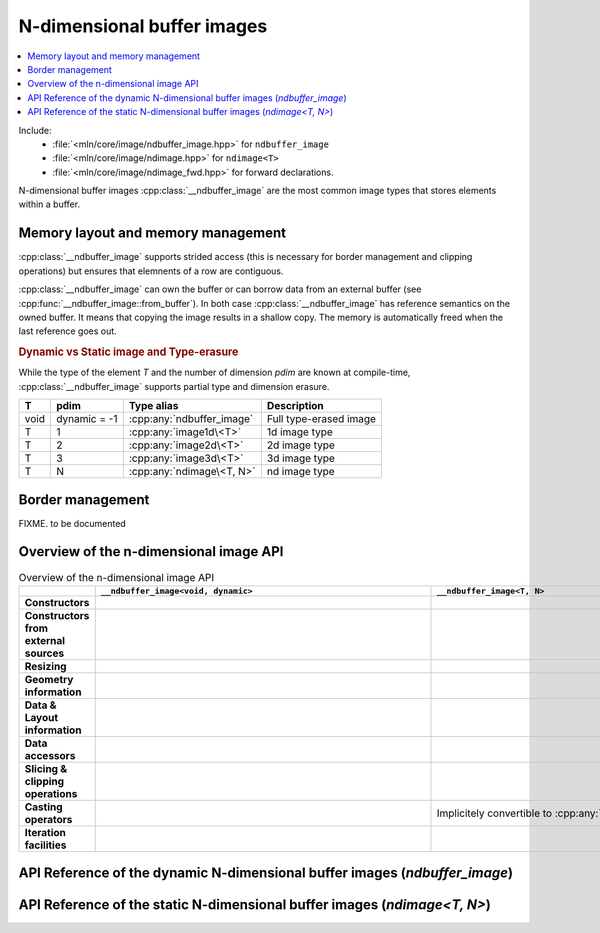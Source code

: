 N-dimensional buffer images
===========================

.. contents::
   :local:


Include:
    * :file:`<mln/core/image/ndbuffer_image.hpp>` for ``ndbuffer_image``
    * :file:`<mln/core/image/ndimage.hpp>` for ``ndimage<T>``
    * :file:`<mln/core/image/ndimage_fwd.hpp>` for forward declarations.

.. cpp:namespace:: mln

N-dimensional buffer images :cpp:class:`__ndbuffer_image` 
are the most common image types that stores elements within a buffer.

Memory layout and memory management
***********************************

:cpp:class:`__ndbuffer_image` supports strided access (this is necessary for border management and clipping operations)
but ensures that elemnents of a row are contiguous.

:cpp:class:`__ndbuffer_image` can own the buffer or can borrow data from an external buffer (see
:cpp:func:`__ndbuffer_image::from_buffer`). In both case :cpp:class:`__ndbuffer_image` has reference semantics on
the owned buffer. It means that copying the image results in a shallow copy. The memory is automatically freed when
the last reference goes out.


.. rubric:: Dynamic vs Static image and Type-erasure

While the type of the element `T` and the number of dimension `pdim` are
known at compile-time, :cpp:class:`__ndbuffer_image` supports partial type and dimension erasure.

+------+--------------+---------------------------+------------------------+
|  T   |     pdim     |        Type alias         |      Description       |
+======+==============+===========================+========================+
| void | dynamic = -1 | :cpp:any:`ndbuffer_image` | Full type-erased image |
+------+--------------+---------------------------+------------------------+
| T    | 1            | :cpp:any:`image1d\<T>`    | 1d image type          |
+------+--------------+---------------------------+------------------------+
| T    | 2            | :cpp:any:`image2d\<T>`    | 2d image type          |
+------+--------------+---------------------------+------------------------+
| T    | 3            | :cpp:any:`image3d\<T>`    | 3d image type          |
+------+--------------+---------------------------+------------------------+
| T    | N            | :cpp:any:`ndimage\<T, N>` | nd image type          |
+------+--------------+---------------------------+------------------------+

.. cpp:type:: ndbuffer_image = __ndbuffer_image<void, dynamic>
.. cpp:type:: template <class T> image1d<T> = __ndbuffer_image<T, 1>
.. cpp:type:: template <class T> image2d<T> = __ndbuffer_image<T, 2>
.. cpp:type:: template <class T> image3d<T> = __ndbuffer_image<T, 3>

Border management
*****************

FIXME. to be documented


Overview of the n-dimensional image API
***************************************


.. list-table:: Overview of the n-dimensional image API
    :width: 150%
    :widths: 1 10 10
    :header-rows: 1
    :stub-columns: 1
    :class: table-synopsis

    *   - 
        - ``__ndbuffer_image<void, dynamic>``
        - ``__ndbuffer_image<T, N>``
    *   - Constructors
        - .. cpp:alias:: __ndbuffer_image<void, dynamic>::__ndbuffer_image
        - .. cpp:alias:: template <class T, int N> __ndbuffer_image<T, N>::__ndbuffer_image
    *   - Constructors from external sources
        - .. cpp:alias:: __ndbuffer_image<void, dynamic>::from_buffer
        - .. cpp:alias:: template <class T, int N> __ndbuffer_image<T, N>::from_buffer
    *   - Resizing
        - .. cpp:alias:: __ndbuffer_image<void, dynamic>::resize
        - .. cpp:alias:: template <class T, int N> __ndbuffer_image<T, N>::resize
    *   - Geometry information
        - .. cpp:alias:: __ndbuffer_image<void, dynamic>::pdim
                         __ndbuffer_image<void, dynamic>::width
                         __ndbuffer_image<void, dynamic>::height
                         __ndbuffer_image<void, dynamic>::depth
                         __ndbuffer_image<void, dynamic>::size
                         __ndbuffer_image<void, dynamic>::border
                         __ndbuffer_image<void, dynamic>::domain
        - .. cpp:alias:: template <class T, int N> __ndbuffer_image<T, N>::pdim
                         template <class T, int N> __ndbuffer_image<T, N>::width
                         template <class T, int N> __ndbuffer_image<T, N>::height
                         template <class T, int N> __ndbuffer_image<T, N>::depth
                         template <class T, int N> __ndbuffer_image<T, N>::size
                         template <class T, int N> __ndbuffer_image<T, N>::border
                         template <class T, int N> __ndbuffer_image<T, N>::domain

    *   - Data & Layout information
        - .. cpp:alias:: __ndbuffer_image<void, dynamic>::sample_type
                         __ndbuffer_image<void, dynamic>::buffer
                         __ndbuffer_image<void, dynamic>::byte_stride
                         __ndbuffer_image<void, dynamic>::stride
                         __ndbuffer_image<void, dynamic>::index_of_point
                         __ndbuffer_image<void, dynamic>::point_at_index
                         __ndbuffer_image<void, dynamic>::delta_index      
        - .. cpp:alias:: template <class T, int N> __ndbuffer_image<T, N>::sample_type
                         template <class T, int N> __ndbuffer_image<T, N>::buffer
                         template <class T, int N> __ndbuffer_image<T, N>::byte_stride
                         template <class T, int N> __ndbuffer_image<T, N>::stride
                         template <class T, int N> __ndbuffer_image<T, N>::index_of_point
                         template <class T, int N> __ndbuffer_image<T, N>::point_at_index
                         template <class T, int N> __ndbuffer_image<T, N>::delta_index 
    *   - Data accessors
        - .. cpp:alias:: __ndbuffer_image<void, dynamic>::operator()
                         __ndbuffer_image<void, dynamic>::at
                         __ndbuffer_image<void, dynamic>::operator[]
        - .. cpp:alias:: template <class T, int N> __ndbuffer_image<T, N>::operator()
                         template <class T, int N> __ndbuffer_image<T, N>::at
                         template <class T, int N> __ndbuffer_image<T, N>::operator[]
    *   - Slicing & clipping operations
        - .. cpp:alias::  __ndbuffer_image<void, dynamic>::clip
                          __ndbuffer_image<void, dynamic>::row
                          __ndbuffer_image<void, dynamic>::slice 
        - .. cpp:alias::  template <class T, int N> __ndbuffer_image<T, N>::clip
                          template <class T, int N> __ndbuffer_image<T, N>::row
                          template <class T, int N> __ndbuffer_image<T, N>::slice
    *   - Casting operators
        - .. cpp:alias:: __ndbuffer_image<void, dynamic>::cast_to
        - Implicitely convertible to :cpp:any:`ndbuffer_image`
    *   - Iteration facilities
        -
        - .. cpp:alias:: template <class T, int N> __ndbuffer_image<T, N>::values()
                     template <class T, int N> __ndbuffer_image<T, N>::pixels()


API Reference of the dynamic N-dimensional buffer images (`ndbuffer_image`)
***************************************************************************

.. cpp:class:: template <> __ndbuffer_image<void, dynamic>

    .. rubric:: Type definitions

    .. cpp:type:: point_type = Point
                  value_type = void*
                  index_type = int 
                  domain_type = Box


    .. rubric:: Constructors

    .. cpp:alias:: __ndbuffer_image

    .. rubric:: Construction from external buffers

    .. cpp:alias:: from_buffer

    .. rubric:: Resizing facilities

    .. cpp:alias:: resize


    .. rubric:: Geometry information

    .. cpp:alias:: pdim
                   width
                   height
                   depth
                   size
                   border
                   domain

    .. rubric:: Data and layout information

    .. cpp:alias:: sample_type
                    buffer
                    byte_stride
                    stride
                    index_of_point
                    point_at_index
                    delta_index

    .. rubric:: Data accessors

    .. cpp:alias:: operator()
                   at
                   operator[]

    .. rubric::  Slicing & clipping operations

    .. cpp:alias::  clip
                    row
                    slice

    .. rubric:: Casting operators

    .. cpp:alias:: cast_to


    .. rubric:: Constructors

    .. cpp:function:: __ndbuffer_image()

        Creates a empty image

    .. cpp:function:: __ndbuffer_image(sample_type_id sample_type, ConstBoxRef domain, const image_build_params& = {})
                    __ndbuffer_image(sample_type_id sample_type, int width, const image_build_params& params = {})
                    __ndbuffer_image(sample_type_id sample_type, int width, int height, const image_build_params& params = {})
                    __ndbuffer_image(sample_type_id sample_type, int width, int height, int depth, const image_build_params& params = {})
                    

        Creates an image of dimensions given by `domain` with the given `sample_type`. The overloads are provided for convenience:
        
        2. Creates a 1d image of the given `width`
        3. Creates a 2d image of size `width × height`
        4. Creates a 3d image of size `width × height × depth`

        By default, the memory is left default-initialized.
        The optional `params` parameter can be used to provide advanced initialization information:
            
        * `params.init_value` can be used to value-initialize the buffer
        * `params.border` can be used to allocate the image with a given border size. 

        .. code-block::

            // Create a 3d image of size (width=2, height=3, depth=4) with type uint8_t and default border width (3)
            // and random values
            ndbuffer_image a(sample_type_id::UINT8, 2, 3, 4);
            

            // Create a 2d image of size (width=5, height=5) with type uint16_t and border width = 5px
            // with values set to zero.
            image_build_params params;
            params.init_value = uint16_t{0};
            params.border = 5
            ndbuffer_image b(sample_type_id::UINT16, 5, 5, params);




    .. cpp:function:: __ndbuffer_image(const __ndbuffer_image& other, const image_build_params&)

        Initialization constructor 


    .. cpp:function:: template <class T> __ndbuffer_image(std::initializer_list<T>)
                      template <class T> __ndbuffer_image(std::initializer_list<std::initializer_list<T>>)
                      template <class T> __ndbuffer_image(std::initializer_list<std::initializer_list<std::initializer_list<T>>>)

        Constructor from initializer lists (1d, 2d or 3d images).::

            mln::ndbuffer_image f = {{1,2,3}, {4,5,6}};
            // Extents: (width=3 x height=2) of type: INT32

            mln::ndbuffer_image g = { {{1.f,2.f,3.f}, {4.f,5.f,6.f}}, {{7.f,8.f,9.f}, {10.f,11.f,12.f}} };
            // Extents (width=3 x height=2 x depth=2) of type FLOAT

    .. rubric:: Construction from external buffers

    .. cpp:function:: static ndbuffer_image from_buffer(std::byte* buffer, sample_type_id sample_type, int dim, const\
            int sizes[], const std::ptrdiff_t byte_strides[] = nullptr, bool copy = false)                                       
            static ndbuffer_image from_buffer(std::byte* buffer, sample_type_id sample_type, int dim, const\
            int topleft[], const int sizes[], const std::ptrdiff_t byte_strides[] = nullptr, bool copy = false)

            Constructs an image using an external buffer.

            :param buffer: Pointer to the buffer
            :param sample_type: Type of elements
            :param dim: Number of dimensions
            :param topleft: Pointer to an array of `dim` elements holding the coordinates of the top-left corner (x, y, z,
                ...) In (1), it is assumed to be (0, 0, 0,...)
            :param sizes: Pointer to an array of `dim` elements holding the sizes of the image (width, height, depth, ...)
            :param byte_strides (optional): Pointer to an array of `dim` elements holding the strides between consecutive
                elements in each dimension (in bytes). If `NULL`, strides are computed assuming the data are stored contiguously.
            :param copy (optional): If true, a copy of the buffer is done and managed internally. Otherwise, the buffer is
                not copied and the user is responsible for its destruction.

    .. rubric:: Resizing facilities

    .. cpp:function:: void resize(const __ndbuffer_image& other, image_build_params params)
                      void resize(sample_type_id sample_type, int width, const image_build_params& = {})
                      void resize(sample_type_id sample_type, int width, int height, const image_build_params& = {})
                      void resize(sample_type_id sample_type, int width, int height, int depth, const image_build_params& = {})
                      void resize(sample_type_id sample_type, ConstBoxRef domain, const image_build_params& = {})

        See the corresponding contructors. These functions allow an image to be default-constructed and resized afterward.
        
        .. note::
            A new buffer is allocated. If a buffer was already attached to the image and this is the last
            reference, the memory is reclaimed.

    .. rubric:: Geometry information

    .. cpp:function:: int pdim() const noexcept

        Get the number of dimensions of the image

    .. cpp:function:: int width() const noexcept

        Get the width of the image (0 if empty)

    .. cpp:function:: int height() const noexcept

        Get the height of the image (0 if empty). Returns 1 if the image is 1D. 


    .. cpp:function:: int depth() const noexcept

        Get the depth of the image (0 if empty). Returns 1 if the image is 1D or 2D.

    .. cpp:function:: int size(int dim = 0) const noexcept

        Get the number of elements in the given dimension (0 if empty). Returns 1 if `dim >= pdim()`.

    .. cpp:function:: int border() const noexcept

        Get the size of the border.

    .. cpp:function:: Box domain() const noexcept

        Get the domain of the image.

    .. rubric:: Data and layout information

    .. cpp:function:: sample_type_id                sample_type() const noexcept

        Get the sample type of the data.
    
    .. cpp:function:: std::byte*                    buffer() const noexcept

        Get a pointer to first element (in the domain).

    .. cpp:function:: std::ptrdiff_t                byte_stride(int dim = 1) const noexcept

        Get the stride (in bytes) between two consecutive elements in the given dim.

    .. cpp:function:: std::ptrdiff_t                stride(int dim = 1) const noexcept

        Get the stride (in number of elements) between two consecutive elements in the given dim.

    .. cpp:function:: index_type  index_of_point(ConstPointRef p) const noexcept

        Get the linear index (offset in the buffer) of multi-dimensional point.
 
    .. cpp:function:: point_type  point_at_index(index_type i) const noexcept

        Get the point corresponding to the given index.

    .. cpp:function:: index_type  delta_index(ConstPointRef p) const noexcept

        Get the linear index offset for the given point.


    .. rubric::  Slicing & clipping operations

    .. cpp:function:: ndbuffer_image slice(int z) const

        Return the slice at coordinate `z` in the 3th dimension.

        :except: std::runtime_error if `y` in invalid or `dim() != 3`.

    .. cpp:function:: ndbuffer_image row(int y) const
    
        Return the row at coordinate `y` in the 2nd dimension.

        :except: std::runtime_error if `y` in invalid or `dim() != 2`.
    
    .. cpp:function:: ndbuffer_image clip(ConstBoxRef roi) const

        Return the image restricted to the ROI `roi`. `roi` must be included in the domain. 

        :except: std::runtime_error if ``domain().includes(roi)`` is false or dimensions mismatch.


    .. rubric:: Data accessors

    .. cpp:function:: const void* operator() (ConstPointRef p) const noexcept
                      void* operator() (ConstPointRef p) noexcept
 
        Returns a pointer to the element at `p`.
        
        **Precondition**:  ``this->domain().has(p)``

    .. cpp:function:: const void* at (ConstPointRef p) const noexcept
                      void* at (ConstPointRef p) noexcept
 
        Returns a pointer to the element at `p`. `p` can be in the extension.
        
        **Precondition**:  `p` belongs to the extended domain.

    .. cpp:function:: const void* operator[] (index_type i) const noexcept
                      void* operator[] (index_type i) noexcept
 
        Returns a pointer to the element at index `i`.

        **Precondition**: `i` must be a valid index.


    .. rubric:: Casting operators

    .. cpp:function:: template <class T, int N>\
                        const __ndbuffer_image<T, N>* cast_to() const
                      template <class T, int N>\
                        __ndbuffer_image<T, N>* cast_to()

        Down-cast (or trans-cast) to the requested n-dimensional image type. Returns `nullptr` if the requested types do
        not match the dynamic type information.

        .. code-block::

            // Create a 3d image of size (width=2, height=3, depth=4) with type uint8_t and default border width (3)
            // and random values
            ndbuffer_image a(sample_type_id::UINT8, 2, 3, 4);

            image3d<uint8_t>* b1 = a.template cast_to<uint8_t, 3>(); // Ok
            image2d<uint8_t>* b2 = a.template cast_to<uint8_t, 2>(); // Fails (null pointer returned)

API Reference of the static N-dimensional buffer images (`ndimage<T, N>`)
*************************************************************************

.. cpp:class:: template <class T, int N> __ndbuffer_image<T, N>

    .. rubric:: Type definitions

    .. cpp:type:: point_type = ndpoint<N>
                  value_type = T
                  index_type = int
                  domain_type = ndbox<N>
                  pixel_type
                  const_pixel_type  

    .. rubric:: Constructors

    .. cpp:alias:: __ndbuffer_image

    .. rubric:: Construction from external buffers

    .. cpp:alias:: from_buffer

    .. rubric:: Resizing facilities

    .. cpp:alias:: resize


    .. rubric:: Geometry information

    .. cpp:alias:: pdim
                   width
                   height
                   depth
                   size
                   border
                   domain

    .. rubric:: Data and layout information

    .. cpp:alias:: sample_type
                    buffer
                    byte_stride
                    stride
                    index_of_point
                    point_at_index
                    delta_index

    .. rubric:: Data accessors

    .. cpp:alias:: operator()
                   at
                   operator[]

    .. rubric::  Slicing & clipping operations

    .. cpp:alias::  clip
                    row
                    slice

    .. rubric:: Casting operators

    Implcitely convertible to :cpp:any:`ndbuffer_image`.

    .. rubric:: Iteration

    .. cpp:alias:: values
                   pixels


    .. rubric:: Constructors

    .. cpp:function:: __ndbuffer_image()

        Creates a empty ``N``-d image with sample type ``T``

    .. cpp:function:: __ndbuffer_image(ndbox<N> domain, const image_build_params& = {})
                    [[when N = 1]] __ndbuffer_image(int width, const image_build_params& params = {})
                    [[when N = 2]] __ndbuffer_image(int width, int height, const image_build_params& params = {}) 
                    [[when N = 3]] __ndbuffer_image(int width, int height, int depth, const image_build_params& params = {})
                    

        Creates an image of dimensions given by `domain` with value type given by ``T``. The overloads are provided for
        convenience and availability depends on ``N``:
        
        2. **When N = 1** Creates a 1d image of the given `width`
        3. **When N = 2** Creates a 2d image of size `width × height`
        4. **When N = 3** Creates a 3d image of size `width × height × depth`

        By default, the memory is left default-initialized.
        The optional `params` parameter can be used to provide advanced initialization information:
        
        * `params.init_value` can be used to value-initialize the buffer
        * `params.border` can be used to allocate the image with a given border size. 

        .. code-block::

            // Create a 3d image of size (width=2, height=3, depth=4) with type uint8_t and default border width (3)
            // and random values
            image3d<uint8_t> a(2, 3, 4);
            

            // Create a 2d image of size (width=5, height=5) with type uint16_t and border width = 5px
            // with values set to zero.
            image_build_params params;
            params.init_value = uint16_t{0};
            params.border = 5
            image2d<uint16_t> b(5, 5, params);

    .. cpp:function:: __ndbuffer_image(const __ndbuffer_image& other, const image_build_params&)

        Initialization constructor 


    .. cpp:function:: [[when N = 1]] __ndbuffer_image(std::initializer_list<T>)
                      [[when N = 2]] __ndbuffer_image(std::initializer_list<std::initializer_list<T>>)
                      [[when N = 3]] __ndbuffer_image(std::initializer_list<std::initializer_list<std::initializer_list<T>>>)

        Constructor from initializer lists. Availability depends on ``N``.

        .. code-block::

            image2d<int> = {{1,2,3}, {4,5,6}};
            // Extents: (width=3 x height=2) of type: INT32

            image3d<float> g = { {{1.f,2.f,3.f}, {4.f,5.f,6.f}}, {{7.f,8.f,9.f}, {10.f,11.f,12.f}} };
            // Extents (width=3 x height=2 x depth=2) of type FLOAT

    .. rubric:: Construction from external buffers

    .. cpp:function:: static ndbuffer_image from_buffer(T* buffer, const int sizes[], const std::ptrdiff_t byte_strides[] = nullptr, bool copy = false)                                       
            static ndbuffer_image from_buffer(T* buffer, const int topleft[], const int sizes[], const std::ptrdiff_t byte_strides[] = nullptr, bool copy = false)

            Constructs an image using an external buffer.

            :param buffer: Pointer to the buffer
            :param topleft: Pointer to an array of `dim` elements holding the coordinates of the top-left corner (x, y, z,
                ...) In (1), it is assumed to be (0, 0, 0,...)
            :param sizes: Pointer to an array of `dim` elements holding the sizes of the image (width, height, depth, ...)
            :param byte_strides (optional): Pointer to an array of `dim` elements holding the strides between consecutive
                elements in each dimension (in bytes). If `NULL`, strides are computed assuming the data are stored contiguously.
            :param copy (optional): If true, a copy of the buffer is done and managed internally. Otherwise, the buffer is
                not copied and the user is responsible for its destruction.

    .. rubric:: Resizing facilities

    .. cpp:function:: void resize(const __ndbuffer_image& other, image_build_params params)
                      void resize(int width, const image_build_params& = {})
                      void resize(int width, int height, const image_build_params& = {})
                      void resize(int width, int height, int depth, const image_build_params& = {})
                      void resize(ConstBoxRef domain, const image_build_params& = {})

        See the corresponding contructors. These functions allow an image to be default-constructed and resized afterward.
        
        .. note::
            A new buffer is allocated. If a buffer was already attached to the image and this is the last
            reference, the memory is reclaimed.


    .. rubric:: Geometry information

    .. cpp:function:: int pdim() const noexcept

        Get the number of dimensions of the image

    .. cpp:function:: int width() const noexcept

        Get the width of the image.

    .. cpp:function:: int height() const noexcept

        Get the height of the image. Returns 1 if the image is 1D. 


    .. cpp:function:: int depth() const noexcept

        Get the depth of the image. Returns 1 if the image is 1D or 2D.

    .. cpp:function:: int size(int dim = 0) const noexcept

        Get the number of elements in the given dimension. Returns 1 if `dim >= pdim()`.

    .. cpp:function:: int border() const noexcept

        Get the size of the border.

    .. cpp:function:: ndbox<N> domain() const noexcept

        Get the domain of the image.

    .. rubric:: Data and layout information

    .. cpp:function:: sample_type_id sample_type() const noexcept

        Get the sample type of the data.
    
    .. cpp:function:: T* buffer() const noexcept

        Get a pointer to first element (in the domain).

    .. cpp:function:: std::ptrdiff_t byte_stride(int dim = 1) const noexcept

        Get the stride (in bytes) between two consecutive elements in the given dim.

    .. cpp:function:: std::ptrdiff_t stride(int dim = 1) const noexcept

        Get the stride (in number of elements) between two consecutive elements in the given dim.

    .. cpp:function:: index_type  index_of_point(ndpoint<N> p) const noexcept

        Get the linear index (offset in the buffer) of multi-dimensional point.
 
    .. cpp:function:: ndpoint<N>  point_at_index(index_type i) const noexcept

        Get the point corresponding to the given index.

    .. cpp:function:: index_type  delta_index(ndpoint<N> p) const noexcept

        Get the linear index offset for the given point.



    .. rubric:: Slicing & clipping operations

    .. cpp:function:: [[when N = 3]] image2d<T> slice(int z) const noexcept

        Return the slice at coordinate `z` in the 3th dimension.

        **exceptions**: std::runtime_error if `z` is invalid

    .. cpp:function:: [[when N = 2]] image1d<T> row(int y) const noexcept
    
        Return the row at coordinate `y` in the 2nd dimension.

        **exceptions**: std::runtime_error if `y` is invalid
    
    .. cpp:function:: __ndbuffer_image<T, N> clip(ndbox<N> roi) const

        Return the image restricted to the ROI `roi`. `roi` must be included in the domain. 

        :except: std::runtime_error if ``domain().includes(roi)`` is false or dimensions mismatch.


    .. rubric:: Data accessors

    .. cpp:function:: const T& operator() (ndpoint<N> p) const noexcept
                      T& operator() (ndpoint<N> p) noexcept
 
        Returns a reference to the element at `p`.
        
        **Precondition**:  ``this->domain().has(p)``

    .. cpp:function:: const T& at (ndpoint<N> p) const noexcept
                      T& at (ndpoint<N> p) noexcept
 
        Returns a reference to the element at `p`. `p` can be in the extension.
        
        **Precondition**:  `p` belongs to the extended domain.

    .. cpp:function:: const T& operator[] (index_type i) const noexcept
                      T& operator[] (index_type i) noexcept
 
        Returns a reference to the element at index `i`.

        **Precondition**: `i` must be a valid index.

    .. rubric:: Iteration

    .. cpp:function:: auto values() const
                      auto values()
        
        Returns a range to iterate on image values.

    .. cpp:function:: auto pixels() const
                      auto pixels()

        Return a range to iterate on image pixels.
